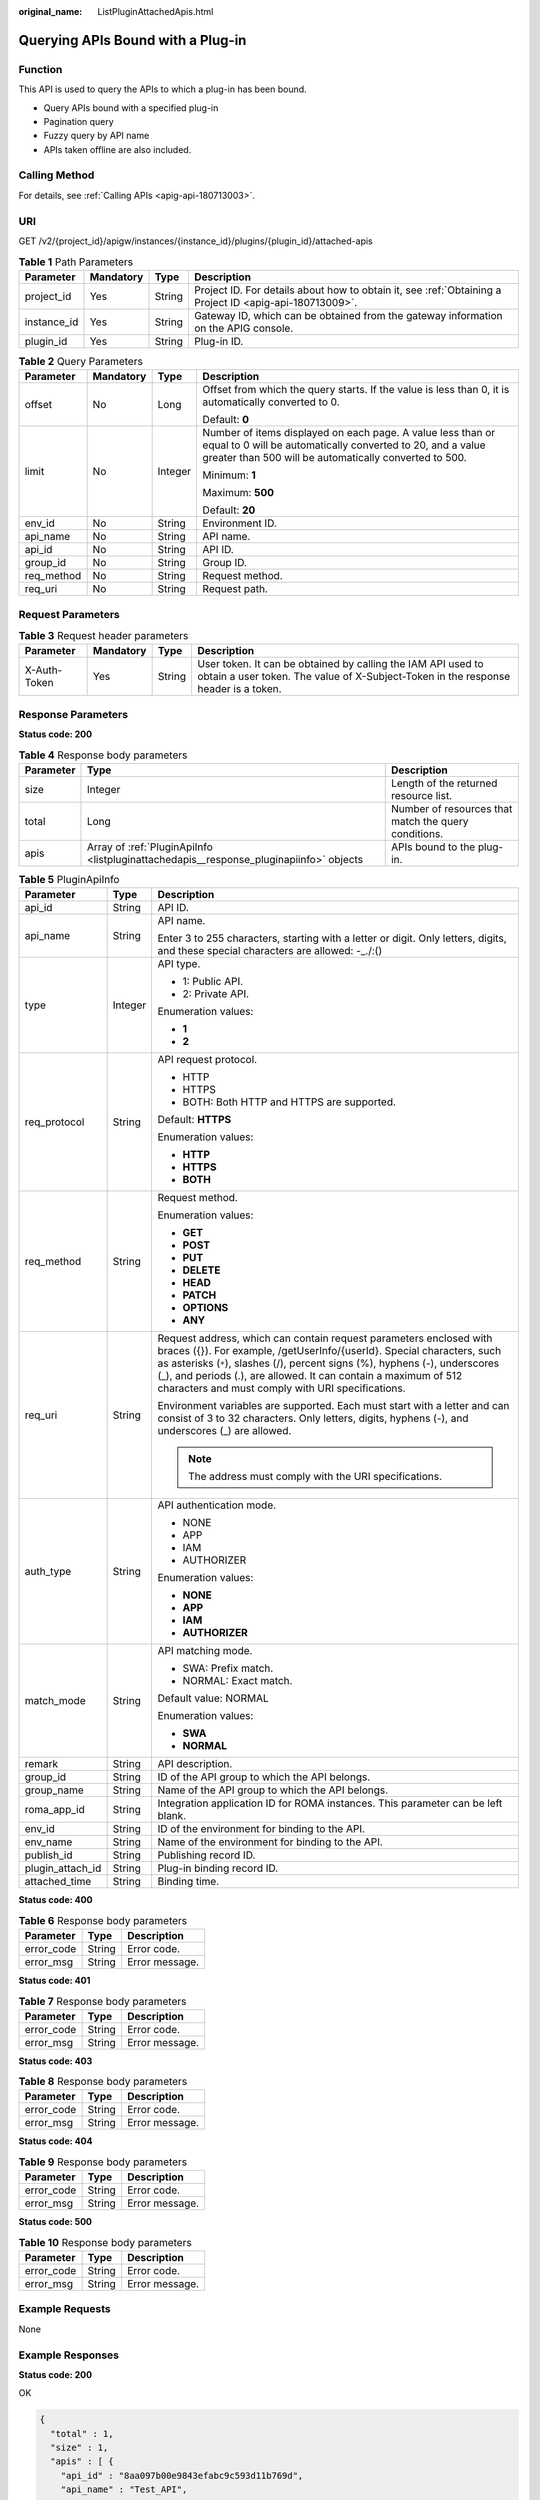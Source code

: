 :original_name: ListPluginAttachedApis.html

.. _ListPluginAttachedApis:

Querying APIs Bound with a Plug-in
==================================

Function
--------

This API is used to query the APIs to which a plug-in has been bound.

-  Query APIs bound with a specified plug-in

-  Pagination query

-  Fuzzy query by API name

-  APIs taken offline are also included.

Calling Method
--------------

For details, see :ref:`Calling APIs <apig-api-180713003>`.

URI
---

GET /v2/{project_id}/apigw/instances/{instance_id}/plugins/{plugin_id}/attached-apis

.. table:: **Table 1** Path Parameters

   +-------------+-----------+--------+---------------------------------------------------------------------------------------------------------+
   | Parameter   | Mandatory | Type   | Description                                                                                             |
   +=============+===========+========+=========================================================================================================+
   | project_id  | Yes       | String | Project ID. For details about how to obtain it, see :ref:`Obtaining a Project ID <apig-api-180713009>`. |
   +-------------+-----------+--------+---------------------------------------------------------------------------------------------------------+
   | instance_id | Yes       | String | Gateway ID, which can be obtained from the gateway information on the APIG console.                     |
   +-------------+-----------+--------+---------------------------------------------------------------------------------------------------------+
   | plugin_id   | Yes       | String | Plug-in ID.                                                                                             |
   +-------------+-----------+--------+---------------------------------------------------------------------------------------------------------+

.. table:: **Table 2** Query Parameters

   +-----------------+-----------------+-----------------+-------------------------------------------------------------------------------------------------------------------------------------------------------------------------------------+
   | Parameter       | Mandatory       | Type            | Description                                                                                                                                                                         |
   +=================+=================+=================+=====================================================================================================================================================================================+
   | offset          | No              | Long            | Offset from which the query starts. If the value is less than 0, it is automatically converted to 0.                                                                                |
   |                 |                 |                 |                                                                                                                                                                                     |
   |                 |                 |                 | Default: **0**                                                                                                                                                                      |
   +-----------------+-----------------+-----------------+-------------------------------------------------------------------------------------------------------------------------------------------------------------------------------------+
   | limit           | No              | Integer         | Number of items displayed on each page. A value less than or equal to 0 will be automatically converted to 20, and a value greater than 500 will be automatically converted to 500. |
   |                 |                 |                 |                                                                                                                                                                                     |
   |                 |                 |                 | Minimum: **1**                                                                                                                                                                      |
   |                 |                 |                 |                                                                                                                                                                                     |
   |                 |                 |                 | Maximum: **500**                                                                                                                                                                    |
   |                 |                 |                 |                                                                                                                                                                                     |
   |                 |                 |                 | Default: **20**                                                                                                                                                                     |
   +-----------------+-----------------+-----------------+-------------------------------------------------------------------------------------------------------------------------------------------------------------------------------------+
   | env_id          | No              | String          | Environment ID.                                                                                                                                                                     |
   +-----------------+-----------------+-----------------+-------------------------------------------------------------------------------------------------------------------------------------------------------------------------------------+
   | api_name        | No              | String          | API name.                                                                                                                                                                           |
   +-----------------+-----------------+-----------------+-------------------------------------------------------------------------------------------------------------------------------------------------------------------------------------+
   | api_id          | No              | String          | API ID.                                                                                                                                                                             |
   +-----------------+-----------------+-----------------+-------------------------------------------------------------------------------------------------------------------------------------------------------------------------------------+
   | group_id        | No              | String          | Group ID.                                                                                                                                                                           |
   +-----------------+-----------------+-----------------+-------------------------------------------------------------------------------------------------------------------------------------------------------------------------------------+
   | req_method      | No              | String          | Request method.                                                                                                                                                                     |
   +-----------------+-----------------+-----------------+-------------------------------------------------------------------------------------------------------------------------------------------------------------------------------------+
   | req_uri         | No              | String          | Request path.                                                                                                                                                                       |
   +-----------------+-----------------+-----------------+-------------------------------------------------------------------------------------------------------------------------------------------------------------------------------------+

Request Parameters
------------------

.. table:: **Table 3** Request header parameters

   +--------------+-----------+--------+----------------------------------------------------------------------------------------------------------------------------------------------------+
   | Parameter    | Mandatory | Type   | Description                                                                                                                                        |
   +==============+===========+========+====================================================================================================================================================+
   | X-Auth-Token | Yes       | String | User token. It can be obtained by calling the IAM API used to obtain a user token. The value of X-Subject-Token in the response header is a token. |
   +--------------+-----------+--------+----------------------------------------------------------------------------------------------------------------------------------------------------+

Response Parameters
-------------------

**Status code: 200**

.. table:: **Table 4** Response body parameters

   +-----------+----------------------------------------------------------------------------------------+------------------------------------------------------+
   | Parameter | Type                                                                                   | Description                                          |
   +===========+========================================================================================+======================================================+
   | size      | Integer                                                                                | Length of the returned resource list.                |
   +-----------+----------------------------------------------------------------------------------------+------------------------------------------------------+
   | total     | Long                                                                                   | Number of resources that match the query conditions. |
   +-----------+----------------------------------------------------------------------------------------+------------------------------------------------------+
   | apis      | Array of :ref:`PluginApiInfo <listpluginattachedapis__response_pluginapiinfo>` objects | APIs bound to the plug-in.                           |
   +-----------+----------------------------------------------------------------------------------------+------------------------------------------------------+

.. _listpluginattachedapis__response_pluginapiinfo:

.. table:: **Table 5** PluginApiInfo

   +-----------------------+-----------------------+-----------------------------------------------------------------------------------------------------------------------------------------------------------------------------------------------------------------------------------------------------------------------------------------------------------------------------------------------------+
   | Parameter             | Type                  | Description                                                                                                                                                                                                                                                                                                                                         |
   +=======================+=======================+=====================================================================================================================================================================================================================================================================================================================================================+
   | api_id                | String                | API ID.                                                                                                                                                                                                                                                                                                                                             |
   +-----------------------+-----------------------+-----------------------------------------------------------------------------------------------------------------------------------------------------------------------------------------------------------------------------------------------------------------------------------------------------------------------------------------------------+
   | api_name              | String                | API name.                                                                                                                                                                                                                                                                                                                                           |
   |                       |                       |                                                                                                                                                                                                                                                                                                                                                     |
   |                       |                       | Enter 3 to 255 characters, starting with a letter or digit. Only letters, digits, and these special characters are allowed: -_./:()                                                                                                                                                                                                                 |
   +-----------------------+-----------------------+-----------------------------------------------------------------------------------------------------------------------------------------------------------------------------------------------------------------------------------------------------------------------------------------------------------------------------------------------------+
   | type                  | Integer               | API type.                                                                                                                                                                                                                                                                                                                                           |
   |                       |                       |                                                                                                                                                                                                                                                                                                                                                     |
   |                       |                       | -  1: Public API.                                                                                                                                                                                                                                                                                                                                   |
   |                       |                       |                                                                                                                                                                                                                                                                                                                                                     |
   |                       |                       | -  2: Private API.                                                                                                                                                                                                                                                                                                                                  |
   |                       |                       |                                                                                                                                                                                                                                                                                                                                                     |
   |                       |                       | Enumeration values:                                                                                                                                                                                                                                                                                                                                 |
   |                       |                       |                                                                                                                                                                                                                                                                                                                                                     |
   |                       |                       | -  **1**                                                                                                                                                                                                                                                                                                                                            |
   |                       |                       |                                                                                                                                                                                                                                                                                                                                                     |
   |                       |                       | -  **2**                                                                                                                                                                                                                                                                                                                                            |
   +-----------------------+-----------------------+-----------------------------------------------------------------------------------------------------------------------------------------------------------------------------------------------------------------------------------------------------------------------------------------------------------------------------------------------------+
   | req_protocol          | String                | API request protocol.                                                                                                                                                                                                                                                                                                                               |
   |                       |                       |                                                                                                                                                                                                                                                                                                                                                     |
   |                       |                       | -  HTTP                                                                                                                                                                                                                                                                                                                                             |
   |                       |                       |                                                                                                                                                                                                                                                                                                                                                     |
   |                       |                       | -  HTTPS                                                                                                                                                                                                                                                                                                                                            |
   |                       |                       |                                                                                                                                                                                                                                                                                                                                                     |
   |                       |                       | -  BOTH: Both HTTP and HTTPS are supported.                                                                                                                                                                                                                                                                                                         |
   |                       |                       |                                                                                                                                                                                                                                                                                                                                                     |
   |                       |                       | Default: **HTTPS**                                                                                                                                                                                                                                                                                                                                  |
   |                       |                       |                                                                                                                                                                                                                                                                                                                                                     |
   |                       |                       | Enumeration values:                                                                                                                                                                                                                                                                                                                                 |
   |                       |                       |                                                                                                                                                                                                                                                                                                                                                     |
   |                       |                       | -  **HTTP**                                                                                                                                                                                                                                                                                                                                         |
   |                       |                       |                                                                                                                                                                                                                                                                                                                                                     |
   |                       |                       | -  **HTTPS**                                                                                                                                                                                                                                                                                                                                        |
   |                       |                       |                                                                                                                                                                                                                                                                                                                                                     |
   |                       |                       | -  **BOTH**                                                                                                                                                                                                                                                                                                                                         |
   +-----------------------+-----------------------+-----------------------------------------------------------------------------------------------------------------------------------------------------------------------------------------------------------------------------------------------------------------------------------------------------------------------------------------------------+
   | req_method            | String                | Request method.                                                                                                                                                                                                                                                                                                                                     |
   |                       |                       |                                                                                                                                                                                                                                                                                                                                                     |
   |                       |                       | Enumeration values:                                                                                                                                                                                                                                                                                                                                 |
   |                       |                       |                                                                                                                                                                                                                                                                                                                                                     |
   |                       |                       | -  **GET**                                                                                                                                                                                                                                                                                                                                          |
   |                       |                       |                                                                                                                                                                                                                                                                                                                                                     |
   |                       |                       | -  **POST**                                                                                                                                                                                                                                                                                                                                         |
   |                       |                       |                                                                                                                                                                                                                                                                                                                                                     |
   |                       |                       | -  **PUT**                                                                                                                                                                                                                                                                                                                                          |
   |                       |                       |                                                                                                                                                                                                                                                                                                                                                     |
   |                       |                       | -  **DELETE**                                                                                                                                                                                                                                                                                                                                       |
   |                       |                       |                                                                                                                                                                                                                                                                                                                                                     |
   |                       |                       | -  **HEAD**                                                                                                                                                                                                                                                                                                                                         |
   |                       |                       |                                                                                                                                                                                                                                                                                                                                                     |
   |                       |                       | -  **PATCH**                                                                                                                                                                                                                                                                                                                                        |
   |                       |                       |                                                                                                                                                                                                                                                                                                                                                     |
   |                       |                       | -  **OPTIONS**                                                                                                                                                                                                                                                                                                                                      |
   |                       |                       |                                                                                                                                                                                                                                                                                                                                                     |
   |                       |                       | -  **ANY**                                                                                                                                                                                                                                                                                                                                          |
   +-----------------------+-----------------------+-----------------------------------------------------------------------------------------------------------------------------------------------------------------------------------------------------------------------------------------------------------------------------------------------------------------------------------------------------+
   | req_uri               | String                | Request address, which can contain request parameters enclosed with braces ({}). For example, /getUserInfo/{userId}. Special characters, such as asterisks (``*``), slashes (/), percent signs (%), hyphens (-), underscores (_), and periods (.), are allowed. It can contain a maximum of 512 characters and must comply with URI specifications. |
   |                       |                       |                                                                                                                                                                                                                                                                                                                                                     |
   |                       |                       | Environment variables are supported. Each must start with a letter and can consist of 3 to 32 characters. Only letters, digits, hyphens (-), and underscores (_) are allowed.                                                                                                                                                                       |
   |                       |                       |                                                                                                                                                                                                                                                                                                                                                     |
   |                       |                       | .. note::                                                                                                                                                                                                                                                                                                                                           |
   |                       |                       |                                                                                                                                                                                                                                                                                                                                                     |
   |                       |                       |    The address must comply with the URI specifications.                                                                                                                                                                                                                                                                                             |
   +-----------------------+-----------------------+-----------------------------------------------------------------------------------------------------------------------------------------------------------------------------------------------------------------------------------------------------------------------------------------------------------------------------------------------------+
   | auth_type             | String                | API authentication mode.                                                                                                                                                                                                                                                                                                                            |
   |                       |                       |                                                                                                                                                                                                                                                                                                                                                     |
   |                       |                       | -  NONE                                                                                                                                                                                                                                                                                                                                             |
   |                       |                       |                                                                                                                                                                                                                                                                                                                                                     |
   |                       |                       | -  APP                                                                                                                                                                                                                                                                                                                                              |
   |                       |                       |                                                                                                                                                                                                                                                                                                                                                     |
   |                       |                       | -  IAM                                                                                                                                                                                                                                                                                                                                              |
   |                       |                       |                                                                                                                                                                                                                                                                                                                                                     |
   |                       |                       | -  AUTHORIZER                                                                                                                                                                                                                                                                                                                                       |
   |                       |                       |                                                                                                                                                                                                                                                                                                                                                     |
   |                       |                       | Enumeration values:                                                                                                                                                                                                                                                                                                                                 |
   |                       |                       |                                                                                                                                                                                                                                                                                                                                                     |
   |                       |                       | -  **NONE**                                                                                                                                                                                                                                                                                                                                         |
   |                       |                       |                                                                                                                                                                                                                                                                                                                                                     |
   |                       |                       | -  **APP**                                                                                                                                                                                                                                                                                                                                          |
   |                       |                       |                                                                                                                                                                                                                                                                                                                                                     |
   |                       |                       | -  **IAM**                                                                                                                                                                                                                                                                                                                                          |
   |                       |                       |                                                                                                                                                                                                                                                                                                                                                     |
   |                       |                       | -  **AUTHORIZER**                                                                                                                                                                                                                                                                                                                                   |
   +-----------------------+-----------------------+-----------------------------------------------------------------------------------------------------------------------------------------------------------------------------------------------------------------------------------------------------------------------------------------------------------------------------------------------------+
   | match_mode            | String                | API matching mode.                                                                                                                                                                                                                                                                                                                                  |
   |                       |                       |                                                                                                                                                                                                                                                                                                                                                     |
   |                       |                       | -  SWA: Prefix match.                                                                                                                                                                                                                                                                                                                               |
   |                       |                       |                                                                                                                                                                                                                                                                                                                                                     |
   |                       |                       | -  NORMAL: Exact match.                                                                                                                                                                                                                                                                                                                             |
   |                       |                       |                                                                                                                                                                                                                                                                                                                                                     |
   |                       |                       | Default value: NORMAL                                                                                                                                                                                                                                                                                                                               |
   |                       |                       |                                                                                                                                                                                                                                                                                                                                                     |
   |                       |                       | Enumeration values:                                                                                                                                                                                                                                                                                                                                 |
   |                       |                       |                                                                                                                                                                                                                                                                                                                                                     |
   |                       |                       | -  **SWA**                                                                                                                                                                                                                                                                                                                                          |
   |                       |                       |                                                                                                                                                                                                                                                                                                                                                     |
   |                       |                       | -  **NORMAL**                                                                                                                                                                                                                                                                                                                                       |
   +-----------------------+-----------------------+-----------------------------------------------------------------------------------------------------------------------------------------------------------------------------------------------------------------------------------------------------------------------------------------------------------------------------------------------------+
   | remark                | String                | API description.                                                                                                                                                                                                                                                                                                                                    |
   +-----------------------+-----------------------+-----------------------------------------------------------------------------------------------------------------------------------------------------------------------------------------------------------------------------------------------------------------------------------------------------------------------------------------------------+
   | group_id              | String                | ID of the API group to which the API belongs.                                                                                                                                                                                                                                                                                                       |
   +-----------------------+-----------------------+-----------------------------------------------------------------------------------------------------------------------------------------------------------------------------------------------------------------------------------------------------------------------------------------------------------------------------------------------------+
   | group_name            | String                | Name of the API group to which the API belongs.                                                                                                                                                                                                                                                                                                     |
   +-----------------------+-----------------------+-----------------------------------------------------------------------------------------------------------------------------------------------------------------------------------------------------------------------------------------------------------------------------------------------------------------------------------------------------+
   | roma_app_id           | String                | Integration application ID for ROMA instances. This parameter can be left blank.                                                                                                                                                                                                                                                                    |
   +-----------------------+-----------------------+-----------------------------------------------------------------------------------------------------------------------------------------------------------------------------------------------------------------------------------------------------------------------------------------------------------------------------------------------------+
   | env_id                | String                | ID of the environment for binding to the API.                                                                                                                                                                                                                                                                                                       |
   +-----------------------+-----------------------+-----------------------------------------------------------------------------------------------------------------------------------------------------------------------------------------------------------------------------------------------------------------------------------------------------------------------------------------------------+
   | env_name              | String                | Name of the environment for binding to the API.                                                                                                                                                                                                                                                                                                     |
   +-----------------------+-----------------------+-----------------------------------------------------------------------------------------------------------------------------------------------------------------------------------------------------------------------------------------------------------------------------------------------------------------------------------------------------+
   | publish_id            | String                | Publishing record ID.                                                                                                                                                                                                                                                                                                                               |
   +-----------------------+-----------------------+-----------------------------------------------------------------------------------------------------------------------------------------------------------------------------------------------------------------------------------------------------------------------------------------------------------------------------------------------------+
   | plugin_attach_id      | String                | Plug-in binding record ID.                                                                                                                                                                                                                                                                                                                          |
   +-----------------------+-----------------------+-----------------------------------------------------------------------------------------------------------------------------------------------------------------------------------------------------------------------------------------------------------------------------------------------------------------------------------------------------+
   | attached_time         | String                | Binding time.                                                                                                                                                                                                                                                                                                                                       |
   +-----------------------+-----------------------+-----------------------------------------------------------------------------------------------------------------------------------------------------------------------------------------------------------------------------------------------------------------------------------------------------------------------------------------------------+

**Status code: 400**

.. table:: **Table 6** Response body parameters

   ========== ====== ==============
   Parameter  Type   Description
   ========== ====== ==============
   error_code String Error code.
   error_msg  String Error message.
   ========== ====== ==============

**Status code: 401**

.. table:: **Table 7** Response body parameters

   ========== ====== ==============
   Parameter  Type   Description
   ========== ====== ==============
   error_code String Error code.
   error_msg  String Error message.
   ========== ====== ==============

**Status code: 403**

.. table:: **Table 8** Response body parameters

   ========== ====== ==============
   Parameter  Type   Description
   ========== ====== ==============
   error_code String Error code.
   error_msg  String Error message.
   ========== ====== ==============

**Status code: 404**

.. table:: **Table 9** Response body parameters

   ========== ====== ==============
   Parameter  Type   Description
   ========== ====== ==============
   error_code String Error code.
   error_msg  String Error message.
   ========== ====== ==============

**Status code: 500**

.. table:: **Table 10** Response body parameters

   ========== ====== ==============
   Parameter  Type   Description
   ========== ====== ==============
   error_code String Error code.
   error_msg  String Error message.
   ========== ====== ==============

Example Requests
----------------

None

Example Responses
-----------------

**Status code: 200**

OK

.. code-block::

   {
     "total" : 1,
     "size" : 1,
     "apis" : [ {
       "api_id" : "8aa097b00e9843efabc9c593d11b769d",
       "api_name" : "Test_API",
       "type" : 1,
       "req_protocol" : "HTTP",
       "req_method" : "GET",
       "req_uri" : "/test",
       "auth_type" : "IAM",
       "match_mode" : "NORMAL",
       "remark" : "API description.",
       "group_id" : "b9be707660c5406394f8973e087bae20",
       "group_name" : "DEFAULT",
       "roma_app_id" : "",
       "plugin_attach_id" : "8aa097b00e9843efacb9c593d11b769e",
       "publish_id" : "4739b3s5b729aa2237ef0d66dc635276",
       "env_id" : "DEFAULT_ENVIRONMENT_RELEASE_ID",
       "env_name" : "RELEASE",
       "attached_time" : "2022-11-02T12:31:23.353Z"
     } ]
   }

**Status code: 400**

Bad Request

.. code-block::

   {
     "error_code" : "APIG.2012",
     "error_msg" : "Invalid parameter value,parameterName:instance_id. Please refer to the support documentation"
   }

**Status code: 401**

Unauthorized

.. code-block::

   {
     "error_code" : "APIG.1002",
     "error_msg" : "Incorrect token or token resolution failed"
   }

**Status code: 403**

Forbidden

.. code-block::

   {
     "error_code" : "APIG.1005",
     "error_msg" : "No permissions to request this method"
   }

**Status code: 404**

Not Found

.. code-block::

   {
     "error_code" : "APIG.3068",
     "error_msg" : "Plugin b294018ee0554156a875b3513e02e5b9 does not exist"
   }

**Status code: 500**

Internal Server Error

.. code-block::

   {
     "error_code" : "APIG.9999",
     "error_msg" : "System error"
   }

Status Codes
------------

=========== =====================
Status Code Description
=========== =====================
200         OK
400         Bad Request
401         Unauthorized
403         Forbidden
404         Not Found
500         Internal Server Error
=========== =====================

Error Codes
-----------

See :ref:`Error Codes <errorcode>`.
